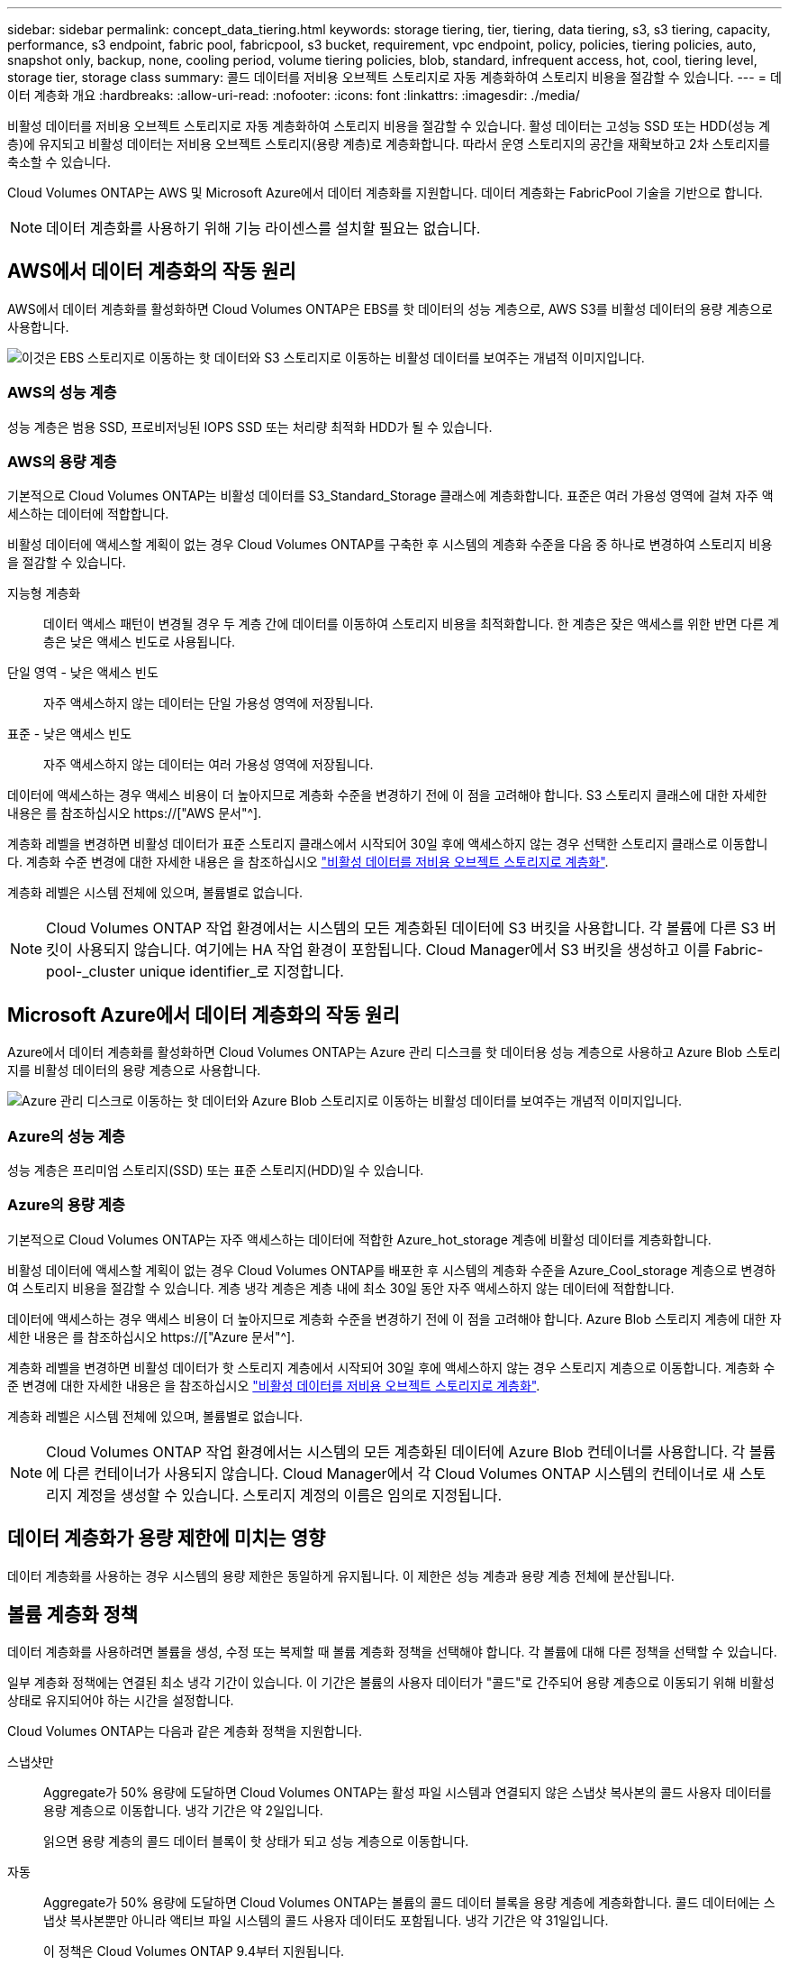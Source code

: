 ---
sidebar: sidebar 
permalink: concept_data_tiering.html 
keywords: storage tiering, tier, tiering, data tiering, s3, s3 tiering, capacity, performance, s3 endpoint, fabric pool, fabricpool, s3 bucket, requirement, vpc endpoint, policy, policies, tiering policies, auto, snapshot only, backup, none, cooling period, volume tiering policies, blob, standard, infrequent access, hot, cool, tiering level, storage tier, storage class 
summary: 콜드 데이터를 저비용 오브젝트 스토리지로 자동 계층화하여 스토리지 비용을 절감할 수 있습니다. 
---
= 데이터 계층화 개요
:hardbreaks:
:allow-uri-read: 
:nofooter: 
:icons: font
:linkattrs: 
:imagesdir: ./media/


[role="lead"]
비활성 데이터를 저비용 오브젝트 스토리지로 자동 계층화하여 스토리지 비용을 절감할 수 있습니다. 활성 데이터는 고성능 SSD 또는 HDD(성능 계층)에 유지되고 비활성 데이터는 저비용 오브젝트 스토리지(용량 계층)로 계층화합니다. 따라서 운영 스토리지의 공간을 재확보하고 2차 스토리지를 축소할 수 있습니다.

Cloud Volumes ONTAP는 AWS 및 Microsoft Azure에서 데이터 계층화를 지원합니다. 데이터 계층화는 FabricPool 기술을 기반으로 합니다.


NOTE: 데이터 계층화를 사용하기 위해 기능 라이센스를 설치할 필요는 없습니다.



== AWS에서 데이터 계층화의 작동 원리

AWS에서 데이터 계층화를 활성화하면 Cloud Volumes ONTAP은 EBS를 핫 데이터의 성능 계층으로, AWS S3를 비활성 데이터의 용량 계층으로 사용합니다.

image:diagram_storage_tiering.png["이것은 EBS 스토리지로 이동하는 핫 데이터와 S3 스토리지로 이동하는 비활성 데이터를 보여주는 개념적 이미지입니다."]



=== AWS의 성능 계층

성능 계층은 범용 SSD, 프로비저닝된 IOPS SSD 또는 처리량 최적화 HDD가 될 수 있습니다.



=== AWS의 용량 계층

기본적으로 Cloud Volumes ONTAP는 비활성 데이터를 S3_Standard_Storage 클래스에 계층화합니다. 표준은 여러 가용성 영역에 걸쳐 자주 액세스하는 데이터에 적합합니다.

비활성 데이터에 액세스할 계획이 없는 경우 Cloud Volumes ONTAP를 구축한 후 시스템의 계층화 수준을 다음 중 하나로 변경하여 스토리지 비용을 절감할 수 있습니다.

지능형 계층화:: 데이터 액세스 패턴이 변경될 경우 두 계층 간에 데이터를 이동하여 스토리지 비용을 최적화합니다. 한 계층은 잦은 액세스를 위한 반면 다른 계층은 낮은 액세스 빈도로 사용됩니다.
단일 영역 - 낮은 액세스 빈도:: 자주 액세스하지 않는 데이터는 단일 가용성 영역에 저장됩니다.
표준 - 낮은 액세스 빈도:: 자주 액세스하지 않는 데이터는 여러 가용성 영역에 저장됩니다.


데이터에 액세스하는 경우 액세스 비용이 더 높아지므로 계층화 수준을 변경하기 전에 이 점을 고려해야 합니다. S3 스토리지 클래스에 대한 자세한 내용은 를 참조하십시오 https://["AWS 문서"^].

계층화 레벨을 변경하면 비활성 데이터가 표준 스토리지 클래스에서 시작되어 30일 후에 액세스하지 않는 경우 선택한 스토리지 클래스로 이동합니다. 계층화 수준 변경에 대한 자세한 내용은 을 참조하십시오 link:task_tiering.html["비활성 데이터를 저비용 오브젝트 스토리지로 계층화"].

계층화 레벨은 시스템 전체에 있으며, 볼륨별로 없습니다.


NOTE: Cloud Volumes ONTAP 작업 환경에서는 시스템의 모든 계층화된 데이터에 S3 버킷을 사용합니다. 각 볼륨에 다른 S3 버킷이 사용되지 않습니다. 여기에는 HA 작업 환경이 포함됩니다. Cloud Manager에서 S3 버킷을 생성하고 이를 Fabric-pool-_cluster unique identifier_로 지정합니다.



== Microsoft Azure에서 데이터 계층화의 작동 원리

Azure에서 데이터 계층화를 활성화하면 Cloud Volumes ONTAP는 Azure 관리 디스크를 핫 데이터용 성능 계층으로 사용하고 Azure Blob 스토리지를 비활성 데이터의 용량 계층으로 사용합니다.

image:diagram_storage_tiering_azure.png["Azure 관리 디스크로 이동하는 핫 데이터와 Azure Blob 스토리지로 이동하는 비활성 데이터를 보여주는 개념적 이미지입니다."]



=== Azure의 성능 계층

성능 계층은 프리미엄 스토리지(SSD) 또는 표준 스토리지(HDD)일 수 있습니다.



=== Azure의 용량 계층

기본적으로 Cloud Volumes ONTAP는 자주 액세스하는 데이터에 적합한 Azure_hot_storage 계층에 비활성 데이터를 계층화합니다.

비활성 데이터에 액세스할 계획이 없는 경우 Cloud Volumes ONTAP를 배포한 후 시스템의 계층화 수준을 Azure_Cool_storage 계층으로 변경하여 스토리지 비용을 절감할 수 있습니다. 계층 냉각 계층은 계층 내에 최소 30일 동안 자주 액세스하지 않는 데이터에 적합합니다.

데이터에 액세스하는 경우 액세스 비용이 더 높아지므로 계층화 수준을 변경하기 전에 이 점을 고려해야 합니다. Azure Blob 스토리지 계층에 대한 자세한 내용은 를 참조하십시오 https://["Azure 문서"^].

계층화 레벨을 변경하면 비활성 데이터가 핫 스토리지 계층에서 시작되어 30일 후에 액세스하지 않는 경우 스토리지 계층으로 이동합니다. 계층화 수준 변경에 대한 자세한 내용은 을 참조하십시오 link:task_tiering.html["비활성 데이터를 저비용 오브젝트 스토리지로 계층화"].

계층화 레벨은 시스템 전체에 있으며, 볼륨별로 없습니다.


NOTE: Cloud Volumes ONTAP 작업 환경에서는 시스템의 모든 계층화된 데이터에 Azure Blob 컨테이너를 사용합니다. 각 볼륨에 다른 컨테이너가 사용되지 않습니다. Cloud Manager에서 각 Cloud Volumes ONTAP 시스템의 컨테이너로 새 스토리지 계정을 생성할 수 있습니다. 스토리지 계정의 이름은 임의로 지정됩니다.



== 데이터 계층화가 용량 제한에 미치는 영향

데이터 계층화를 사용하는 경우 시스템의 용량 제한은 동일하게 유지됩니다. 이 제한은 성능 계층과 용량 계층 전체에 분산됩니다.



== 볼륨 계층화 정책

데이터 계층화를 사용하려면 볼륨을 생성, 수정 또는 복제할 때 볼륨 계층화 정책을 선택해야 합니다. 각 볼륨에 대해 다른 정책을 선택할 수 있습니다.

일부 계층화 정책에는 연결된 최소 냉각 기간이 있습니다. 이 기간은 볼륨의 사용자 데이터가 "콜드"로 간주되어 용량 계층으로 이동되기 위해 비활성 상태로 유지되어야 하는 시간을 설정합니다.

Cloud Volumes ONTAP는 다음과 같은 계층화 정책을 지원합니다.

스냅샷만:: Aggregate가 50% 용량에 도달하면 Cloud Volumes ONTAP는 활성 파일 시스템과 연결되지 않은 스냅샷 복사본의 콜드 사용자 데이터를 용량 계층으로 이동합니다. 냉각 기간은 약 2일입니다.
+
--
읽으면 용량 계층의 콜드 데이터 블록이 핫 상태가 되고 성능 계층으로 이동합니다.

--
자동:: Aggregate가 50% 용량에 도달하면 Cloud Volumes ONTAP는 볼륨의 콜드 데이터 블록을 용량 계층에 계층화합니다. 콜드 데이터에는 스냅샷 복사본뿐만 아니라 액티브 파일 시스템의 콜드 사용자 데이터도 포함됩니다. 냉각 기간은 약 31일입니다.
+
--
이 정책은 Cloud Volumes ONTAP 9.4부터 지원됩니다.

랜덤 읽기로 읽는 경우 용량 계층의 콜드 데이터 블록이 핫 상태가 되어 성능 계층으로 이동합니다. 인덱스 및 바이러스 백신 검사와 관련된 읽기 작업을 순차적으로 수행할 경우 콜드 데이터 블록이 콜드 상태를 유지하고 성능 계층으로 이동하지 않습니다.

--
백업:: 재해 복구 또는 장기 보존을 위해 볼륨을 복제할 경우 대상 볼륨의 데이터는 용량 계층에서 시작됩니다. 대상 볼륨을 활성화하면 데이터가 읽혀지면서 성능 계층으로 서서히 이동합니다.
없음:: 볼륨의 데이터를 성능 계층에 유지하여 용량 계층으로 이동하지 않도록 합니다.




== 데이터 계층화 설정

지원되는 구성의 지침과 목록은 를 참조하십시오 link:task_tiering.html["비활성 데이터를 저비용 오브젝트 스토리지로 계층화"].
